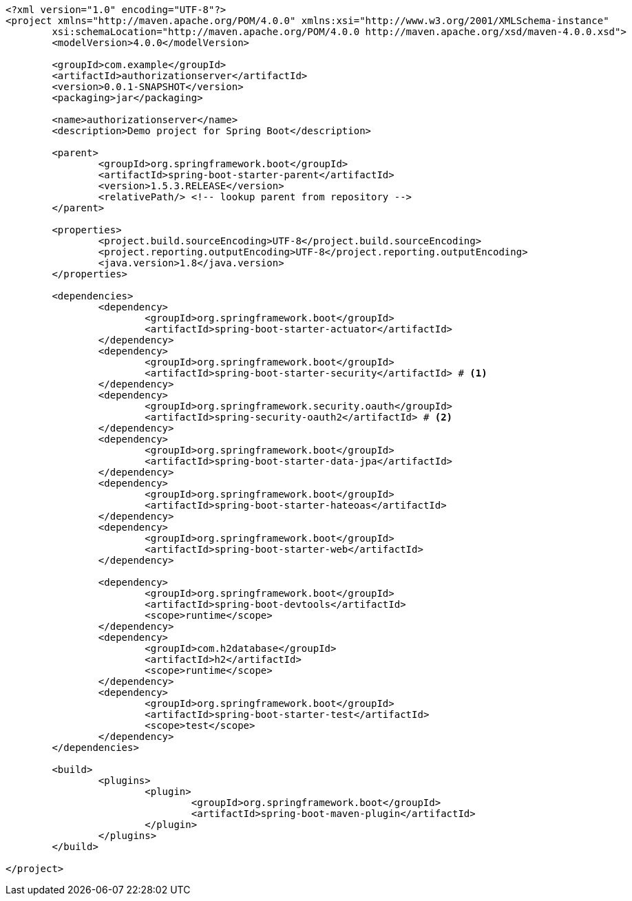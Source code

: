[source,options="nowrap"]
----
<?xml version="1.0" encoding="UTF-8"?>
<project xmlns="http://maven.apache.org/POM/4.0.0" xmlns:xsi="http://www.w3.org/2001/XMLSchema-instance"
	xsi:schemaLocation="http://maven.apache.org/POM/4.0.0 http://maven.apache.org/xsd/maven-4.0.0.xsd">
	<modelVersion>4.0.0</modelVersion>

	<groupId>com.example</groupId>
	<artifactId>authorizationserver</artifactId>
	<version>0.0.1-SNAPSHOT</version>
	<packaging>jar</packaging>

	<name>authorizationserver</name>
	<description>Demo project for Spring Boot</description>

	<parent>
		<groupId>org.springframework.boot</groupId>
		<artifactId>spring-boot-starter-parent</artifactId>
		<version>1.5.3.RELEASE</version>
		<relativePath/> <!-- lookup parent from repository -->
	</parent>

	<properties>
		<project.build.sourceEncoding>UTF-8</project.build.sourceEncoding>
		<project.reporting.outputEncoding>UTF-8</project.reporting.outputEncoding>
		<java.version>1.8</java.version>
	</properties>

	<dependencies>
		<dependency>
			<groupId>org.springframework.boot</groupId>
			<artifactId>spring-boot-starter-actuator</artifactId>
		</dependency>
		<dependency>
			<groupId>org.springframework.boot</groupId>
			<artifactId>spring-boot-starter-security</artifactId> # <1>
		</dependency>
		<dependency>
			<groupId>org.springframework.security.oauth</groupId>
			<artifactId>spring-security-oauth2</artifactId> # <2>
		</dependency>
		<dependency>
			<groupId>org.springframework.boot</groupId>
			<artifactId>spring-boot-starter-data-jpa</artifactId>
		</dependency>
		<dependency>
			<groupId>org.springframework.boot</groupId>
			<artifactId>spring-boot-starter-hateoas</artifactId>
		</dependency>
		<dependency>
			<groupId>org.springframework.boot</groupId>
			<artifactId>spring-boot-starter-web</artifactId>
		</dependency>

		<dependency>
			<groupId>org.springframework.boot</groupId>
			<artifactId>spring-boot-devtools</artifactId>
			<scope>runtime</scope>
		</dependency>
		<dependency>
			<groupId>com.h2database</groupId>
			<artifactId>h2</artifactId>
			<scope>runtime</scope>
		</dependency>
		<dependency>
			<groupId>org.springframework.boot</groupId>
			<artifactId>spring-boot-starter-test</artifactId>
			<scope>test</scope>
		</dependency>
	</dependencies>

	<build>
		<plugins>
			<plugin>
				<groupId>org.springframework.boot</groupId>
				<artifactId>spring-boot-maven-plugin</artifactId>
			</plugin>
		</plugins>
	</build>

</project>
----